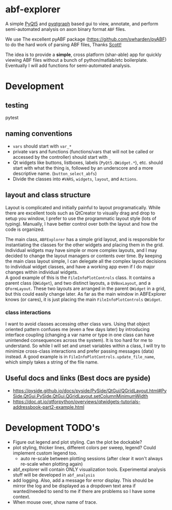 #+OPTIONS: toc:nil author:nil title:nil date:nil num:nil ^:{} \n:1 todo:nil
#+PROPERTY: header-args :eval never-export

* abf-explorer
A simple [[https://riverbankcomputing.com/software/pyqt/download5][PyQt5]] and [[https://pyqtgraph.readthedocs.io/en/latest/][pyqtgraph]] based gui to view, annotate, and perform semi-automated analysis on axon binary format =ABF= files. 

We use The excellent pyABF package (https://github.com/swharden/pyABF) to do the hard work of parsing ABF files, Thanks [[https://github.com/swharden/][Scott!]]

The idea is to provide a *simple*, cross platform (shar-able) app for quickly viewing ABF files without a bunch of python/matlab/etc boilerplate. Eventually I will add functions for semi-automated analysis.

* Development
** testing 
pytest

** naming conventions
- =vars= should start with =var_*=
- private vars and functions (functions/vars that will not be called or accessed by the controller) should start with =_=
- Qt widgets like buttons, listboxes, labels (=PyQt5.QWidget.*=), etc. should start with what the thing is, followed by an underscore and a more descriptive name. (=button_select_abfs=)
- Divide the classes into =#VARS=, =widgets=, =layout=, and =Actions=. 

** layout and class structure
   Layout is complicated and initially painful to layout programatically. While there are excellent tools such as QtCreator to visually drag and drop to setup you window, I prefer to use the programmatic layout style (lots of typing). Manually, I have better control over both the layout and how the code is organized. 

The main class, =ABFExplorer= has a simple grid layout, and is responsible for instantiating the classes for the other widgets and placing them in the grid. Individual widgets may have simple or more complex layouts, and I may decided to change the layout managers or contents over time. By keeping the main class layout simple, I can delegate all the complex layout decisions to individual widget classes, and have a working app even if I do major changes within individual widgets. 
A good example of this is the =FileInfoPlotControls= class. It contains a parent class (=QWidget=), and two distinct layouts, a =QVBoxLayout=, and a =QFormLayout=. These two layouts are arranged in the parent =QWidget= in a grid, but this could easily change later. As far as the main window in ABFExplorer knows (or cares), it is just placing the main =FileInfoPlotControls= =QWidget=. 
*** class interactions

I want to avoid classes accessing other class vars. Using that object oriented pattern confuses me (even a few days later) by introducing interface coupling (changing a var name or type in one class can have unintended consequences across the system). It is too hard for me to understand. So while I will set and unset variables within a class, I will try to minimize cross-class interactions and prefer passing messages (data) instead. A good example is in =FileInfoPlotControls.update_file_name=, which simply takes a string of the file name. 

** Useful docs and links (Best docs are pyside)
- https://pyside.github.io/docs/pyside/PySide/QtGui/QGridLayout.html#PySide.QtGui.PySide.QtGui.QGridLayout.setColumnMinimumWidth
- https://doc.qt.io/qtforpython/overviews/qtwidgets-tutorials-addressbook-part2-example.html
  
* Development TODO's
- Figure out legend and plot styling. Can the plot be dockable?
- plot styling, thicker lines, different colors per sweep, legend? Could implement custom legend too.
  - auto re-scale between plotting sessions (after clear it won't always re-scale when plotting again)
- abf_explorer will contain ONLY visualization tools. Experimental analysis stuff will be developed in =abf_analysis=
- add logging. Also, add a message for error display. This should be mirror the log and be displayed as a dropdown text area if wanted/needed to send to me if there are problems so I have some context.
- When mouse over, show name of trace.

